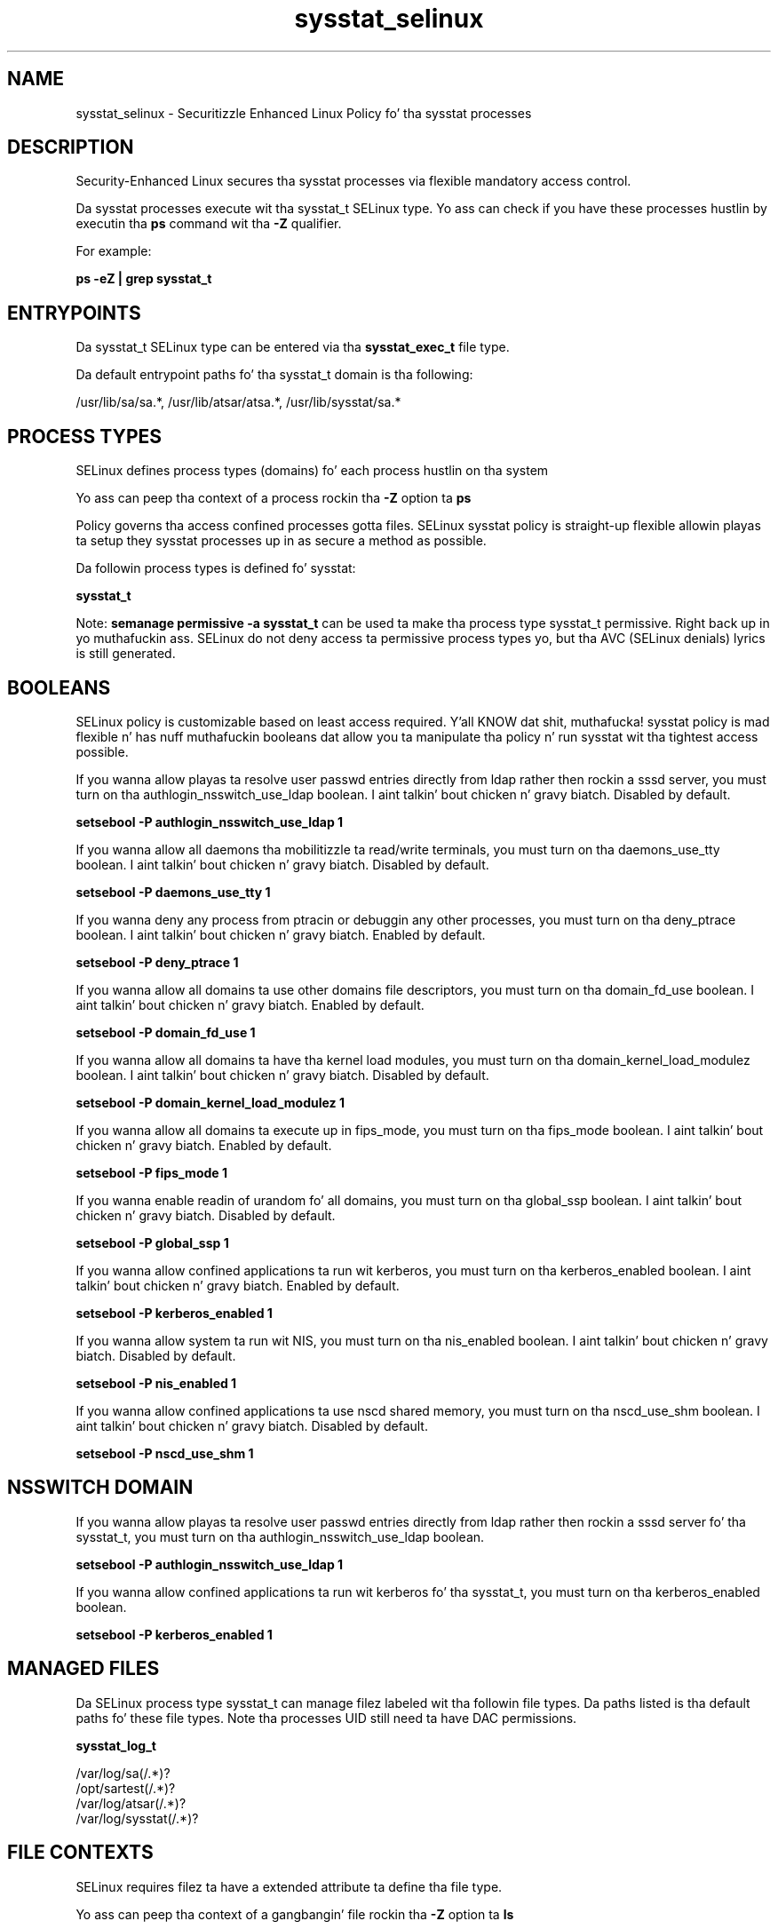 .TH  "sysstat_selinux"  "8"  "14-12-02" "sysstat" "SELinux Policy sysstat"
.SH "NAME"
sysstat_selinux \- Securitizzle Enhanced Linux Policy fo' tha sysstat processes
.SH "DESCRIPTION"

Security-Enhanced Linux secures tha sysstat processes via flexible mandatory access control.

Da sysstat processes execute wit tha sysstat_t SELinux type. Yo ass can check if you have these processes hustlin by executin tha \fBps\fP command wit tha \fB\-Z\fP qualifier.

For example:

.B ps -eZ | grep sysstat_t


.SH "ENTRYPOINTS"

Da sysstat_t SELinux type can be entered via tha \fBsysstat_exec_t\fP file type.

Da default entrypoint paths fo' tha sysstat_t domain is tha following:

/usr/lib/sa/sa.*, /usr/lib/atsar/atsa.*, /usr/lib/sysstat/sa.*
.SH PROCESS TYPES
SELinux defines process types (domains) fo' each process hustlin on tha system
.PP
Yo ass can peep tha context of a process rockin tha \fB\-Z\fP option ta \fBps\bP
.PP
Policy governs tha access confined processes gotta files.
SELinux sysstat policy is straight-up flexible allowin playas ta setup they sysstat processes up in as secure a method as possible.
.PP
Da followin process types is defined fo' sysstat:

.EX
.B sysstat_t
.EE
.PP
Note:
.B semanage permissive -a sysstat_t
can be used ta make tha process type sysstat_t permissive. Right back up in yo muthafuckin ass. SELinux do not deny access ta permissive process types yo, but tha AVC (SELinux denials) lyrics is still generated.

.SH BOOLEANS
SELinux policy is customizable based on least access required. Y'all KNOW dat shit, muthafucka!  sysstat policy is mad flexible n' has nuff muthafuckin booleans dat allow you ta manipulate tha policy n' run sysstat wit tha tightest access possible.


.PP
If you wanna allow playas ta resolve user passwd entries directly from ldap rather then rockin a sssd server, you must turn on tha authlogin_nsswitch_use_ldap boolean. I aint talkin' bout chicken n' gravy biatch. Disabled by default.

.EX
.B setsebool -P authlogin_nsswitch_use_ldap 1

.EE

.PP
If you wanna allow all daemons tha mobilitizzle ta read/write terminals, you must turn on tha daemons_use_tty boolean. I aint talkin' bout chicken n' gravy biatch. Disabled by default.

.EX
.B setsebool -P daemons_use_tty 1

.EE

.PP
If you wanna deny any process from ptracin or debuggin any other processes, you must turn on tha deny_ptrace boolean. I aint talkin' bout chicken n' gravy biatch. Enabled by default.

.EX
.B setsebool -P deny_ptrace 1

.EE

.PP
If you wanna allow all domains ta use other domains file descriptors, you must turn on tha domain_fd_use boolean. I aint talkin' bout chicken n' gravy biatch. Enabled by default.

.EX
.B setsebool -P domain_fd_use 1

.EE

.PP
If you wanna allow all domains ta have tha kernel load modules, you must turn on tha domain_kernel_load_modulez boolean. I aint talkin' bout chicken n' gravy biatch. Disabled by default.

.EX
.B setsebool -P domain_kernel_load_modulez 1

.EE

.PP
If you wanna allow all domains ta execute up in fips_mode, you must turn on tha fips_mode boolean. I aint talkin' bout chicken n' gravy biatch. Enabled by default.

.EX
.B setsebool -P fips_mode 1

.EE

.PP
If you wanna enable readin of urandom fo' all domains, you must turn on tha global_ssp boolean. I aint talkin' bout chicken n' gravy biatch. Disabled by default.

.EX
.B setsebool -P global_ssp 1

.EE

.PP
If you wanna allow confined applications ta run wit kerberos, you must turn on tha kerberos_enabled boolean. I aint talkin' bout chicken n' gravy biatch. Enabled by default.

.EX
.B setsebool -P kerberos_enabled 1

.EE

.PP
If you wanna allow system ta run wit NIS, you must turn on tha nis_enabled boolean. I aint talkin' bout chicken n' gravy biatch. Disabled by default.

.EX
.B setsebool -P nis_enabled 1

.EE

.PP
If you wanna allow confined applications ta use nscd shared memory, you must turn on tha nscd_use_shm boolean. I aint talkin' bout chicken n' gravy biatch. Disabled by default.

.EX
.B setsebool -P nscd_use_shm 1

.EE

.SH NSSWITCH DOMAIN

.PP
If you wanna allow playas ta resolve user passwd entries directly from ldap rather then rockin a sssd server fo' tha sysstat_t, you must turn on tha authlogin_nsswitch_use_ldap boolean.

.EX
.B setsebool -P authlogin_nsswitch_use_ldap 1
.EE

.PP
If you wanna allow confined applications ta run wit kerberos fo' tha sysstat_t, you must turn on tha kerberos_enabled boolean.

.EX
.B setsebool -P kerberos_enabled 1
.EE

.SH "MANAGED FILES"

Da SELinux process type sysstat_t can manage filez labeled wit tha followin file types.  Da paths listed is tha default paths fo' these file types.  Note tha processes UID still need ta have DAC permissions.

.br
.B sysstat_log_t

	/var/log/sa(/.*)?
.br
	/opt/sartest(/.*)?
.br
	/var/log/atsar(/.*)?
.br
	/var/log/sysstat(/.*)?
.br

.SH FILE CONTEXTS
SELinux requires filez ta have a extended attribute ta define tha file type.
.PP
Yo ass can peep tha context of a gangbangin' file rockin tha \fB\-Z\fP option ta \fBls\bP
.PP
Policy governs tha access confined processes gotta these files.
SELinux sysstat policy is straight-up flexible allowin playas ta setup they sysstat processes up in as secure a method as possible.
.PP

.PP
.B STANDARD FILE CONTEXT

SELinux defines tha file context types fo' tha sysstat, if you wanted to
store filez wit these types up in a gangbangin' finger-lickin' diffent paths, you need ta execute tha semanage command ta sepecify alternate labelin n' then use restorecon ta put tha labels on disk.

.B semanage fcontext -a -t sysstat_exec_t '/srv/sysstat/content(/.*)?'
.br
.B restorecon -R -v /srv/mysysstat_content

Note: SELinux often uses regular expressions ta specify labels dat match multiple files.

.I Da followin file types is defined fo' sysstat:


.EX
.PP
.B sysstat_exec_t
.EE

- Set filez wit tha sysstat_exec_t type, if you wanna transizzle a executable ta tha sysstat_t domain.

.br
.TP 5
Paths:
/usr/lib/sa/sa.*, /usr/lib/atsar/atsa.*, /usr/lib/sysstat/sa.*

.EX
.PP
.B sysstat_initrc_exec_t
.EE

- Set filez wit tha sysstat_initrc_exec_t type, if you wanna transizzle a executable ta tha sysstat_initrc_t domain.


.EX
.PP
.B sysstat_log_t
.EE

- Set filez wit tha sysstat_log_t type, if you wanna treat tha data as sysstat log data, probably stored under tha /var/log directory.

.br
.TP 5
Paths:
/var/log/sa(/.*)?, /opt/sartest(/.*)?, /var/log/atsar(/.*)?, /var/log/sysstat(/.*)?

.PP
Note: File context can be temporarily modified wit tha chcon command. Y'all KNOW dat shit, muthafucka!  If you wanna permanently chizzle tha file context you need ta use the
.B semanage fcontext
command. Y'all KNOW dat shit, muthafucka!  This will modify tha SELinux labelin database.  Yo ass will need ta use
.B restorecon
to apply tha labels.

.SH "COMMANDS"
.B semanage fcontext
can also be used ta manipulate default file context mappings.
.PP
.B semanage permissive
can also be used ta manipulate whether or not a process type is permissive.
.PP
.B semanage module
can also be used ta enable/disable/install/remove policy modules.

.B semanage boolean
can also be used ta manipulate tha booleans

.PP
.B system-config-selinux
is a GUI tool available ta customize SELinux policy settings.

.SH AUTHOR
This manual page was auto-generated using
.B "sepolicy manpage".

.SH "SEE ALSO"
selinux(8), sysstat(8), semanage(8), restorecon(8), chcon(1), sepolicy(8)
, setsebool(8)</textarea>

<div id="button">
<br/>
<input type="submit" name="translate" value="Tranzizzle Dis Shiznit" />
</div>

</form> 

</div>

<div id="space3"></div>
<div id="disclaimer"><h2>Use this to translate your words into gangsta</h2>
<h2>Click <a href="more.html">here</a> to learn more about Gizoogle</h2></div>

</body>
</html>
